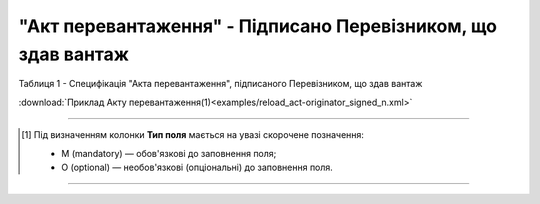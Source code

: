 ##########################################################################################################################
**"Акт перевантаження" - Підписано Перевізником, що здав вантаж**
##########################################################################################################################

Таблиця 1 - Специфікація "Акта перевантаження", підписаного Перевізником, що здав вантаж

.. csv-table:: 
  :file: for_csv/RELOAD/RELOAD_ACT_ORIGINATOR_SIGNED.csv
  :widths:  1, 5, 12, 41
  :header-rows: 1
  :stub-columns: 0

:download:`Приклад Акту перевантаження(1)<examples/reload_act-originator_signed_n.xml>`

-------------------------

.. [#] Під визначенням колонки **Тип поля** мається на увазі скорочене позначення:

   * M (mandatory) — обов'язкові до заповнення поля;
   * O (optional) — необов'язкові (опціональні) до заповнення поля.

-------------------------